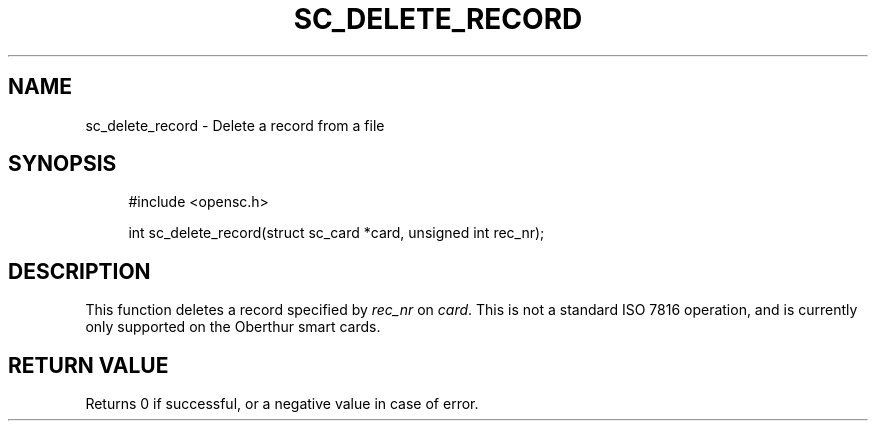 '\" t
.\"     Title: sc_delete_record
.\"    Author: [FIXME: author] [see http://docbook.sf.net/el/author]
.\" Generator: DocBook XSL Stylesheets v1.75.1 <http://docbook.sf.net/>
.\"      Date: 02/16/2010
.\"    Manual: OpenSC API reference
.\"    Source: opensc
.\"  Language: English
.\"
.TH "SC_DELETE_RECORD" "3" "02/16/2010" "opensc" "OpenSC API reference"
.\" -----------------------------------------------------------------
.\" * set default formatting
.\" -----------------------------------------------------------------
.\" disable hyphenation
.nh
.\" disable justification (adjust text to left margin only)
.ad l
.\" -----------------------------------------------------------------
.\" * MAIN CONTENT STARTS HERE *
.\" -----------------------------------------------------------------
.SH "NAME"
sc_delete_record \- Delete a record from a file
.SH "SYNOPSIS"
.PP

.sp
.if n \{\
.RS 4
.\}
.nf
#include <opensc\&.h>

int sc_delete_record(struct sc_card *card, unsigned int rec_nr);
		
.fi
.if n \{\
.RE
.\}
.sp
.SH "DESCRIPTION"
.PP
This function deletes a record specified by
\fIrec_nr\fR
on
\fIcard\fR\&. This is not a standard ISO 7816 operation, and is currently only supported on the Oberthur smart cards\&.
.SH "RETURN VALUE"
.PP
Returns 0 if successful, or a negative value in case of error\&.
